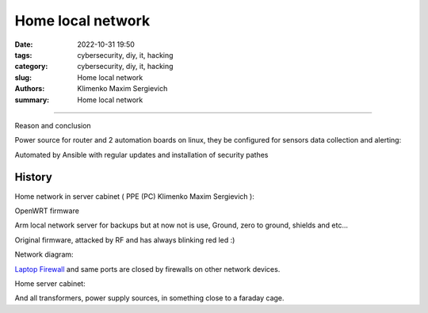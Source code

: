 Home local network
##################

:date: 2022-10-31 19:50
:tags: cybersecurity, diy, it, hacking
:category: cybersecurity, diy, it, hacking
:slug: Home local network
:authors: Klimenko Maxim Sergievich
:summary: Home local network

##################

Reason and conclusion

.. image:: images/memeaboutwork.png
           :align: left

.. image:: images/CIAJMK1209-en.svg.png
           :align: left


Power source for router and 2 automation boards on linux, they be configured for sensors data collection and alerting:

.. image:: images/network.jpg
           :align: left

.. image:: images/network2.jpg
           :align: left

.. image:: images/networkpowersource.jpg
           :align: left

.. image:: images/networkpowersource2.jpg
           :align: left

Automated by Ansible with regular updates and installation of security pathes

.. image:: images/networkautomation.jpg
           :align: left

.. image:: images/img-2025-07-16-024558.png
           :align: left

.. image:: images/img-2025-07-16-024633.png
           :align: left

.. image:: images/img-2025-07-16-024716.png
           :align: left


History
+++++++

Home network in server cabinet ( PPE (PC) Klimenko Maxim Sergievich ):

.. image:: images/photo_2023-02-11_19-03-50.jpg
           :align: left

.. image:: images/photo_2023-02-11_19-03-48.jpg
           :align: left

.. image:: images/photo_2023-02-11_19-03-45.jpg
           :align: left

.. image:: images/photo_2023-02-11_19-03-42.jpg
           :align: left

.. image:: images/photo_2023-02-11_19-03-40.jpg
           :align: left

.. image:: images/photo_2023-02-11_19-03-34.jpg
           :align: left

.. image:: images/2023-04-13-22-23-38-723.jpg
           :align: left

.. image:: images/2023-03-30-22-34-34-538.jpg
           :align: left

.. image:: images/2023-03-09-18-56-31-891.jpg
           :align: left

OpenWRT firmware

.. image:: images/IMG_20221020_043306.jpg
           :align: left

Arm local network server for backups but at now not is use,
Ground, zero to ground, shields and etc...

.. image:: images/IMG_20221020_043259.jpg
           :align: left

Original firmware, attacked by RF and has always blinking red led :)

.. image:: images/IMG_20221020_043303.jpg
           :align: left

Network diagram:

.. image:: images/Diagramofthemynetwork.png
           :align: left

`Laptop Firewall`_  and same ports are closed by firewalls on other network devices.

Home server cabinet:

.. image:: images/photo_2023-02-09_21-51-15.jpg
           :align: left

.. image:: images/photo_2023-02-09_21-51-12.jpg
           :align: left

.. image:: images/photo_2023-02-09_21-51-08.jpg
           :align: left

.. _Laptop Firewall: https://github.com/asciiscry3r/firewall/blob/main/firewall.sh

And all transformers, power supply sources, in something close to a faraday cage.
